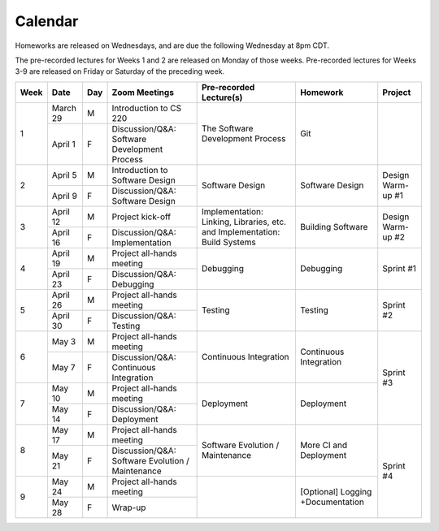 Calendar
========

Homeworks are released on Wednesdays, and are due the following Wednesday at 8pm CDT.

The pre-recorded lectures for Weeks 1 and 2 are released on Monday of those weeks. Pre-recorded lectures for Weeks 3-9 are released on Friday or Saturday of the preceding week.

+------+----------+-----+--------------------------------------------------+----------------------------------------------------------------------------+-----------------------------------+-------------------+
| Week | Date     | Day | Zoom Meetings                                    | Pre-recorded Lecture(s)                                                    | Homework                          | Project           |
+======+==========+=====+==================================================+============================================================================+===================================+===================+
|      | March 29 | M   | Introduction to CS 220                           |                                                                            |                                   |                   |
| 1    +----------+-----+--------------------------------------------------+ The Software Development Process                                           | Git                               |                   |
|      | April 1  | F   | Discussion/Q&A: Software Development Process     |                                                                            |                                   |                   |
+------+----------+-----+--------------------------------------------------+----------------------------------------------------------------------------+-----------------------------------+-------------------+
|      | April 5  | M   | Introduction to Software Design                  |                                                                            |                                   |                   |
| 2    +----------+-----+--------------------------------------------------+ Software Design                                                            | Software Design                   | Design Warm-up #1 |
|      | April 9  | F   | Discussion/Q&A: Software Design                  |                                                                            |                                   |                   |
+------+----------+-----+--------------------------------------------------+----------------------------------------------------------------------------+-----------------------------------+-------------------+
|      | April 12 | M   | Project kick-off                                 |                                                                            |                                   |                   |
| 3    +----------+-----+--------------------------------------------------+ Implementation: Linking, Libraries, etc. and Implementation: Build Systems | Building Software                 | Design Warm-up #2 |
|      | April 16 | F   | Discussion/Q&A: Implementation                   |                                                                            |                                   |                   |
+------+----------+-----+--------------------------------------------------+----------------------------------------------------------------------------+-----------------------------------+-------------------+
|      | April 19 | M   | Project all-hands meeting                        |                                                                            |                                   |                   |
| 4    +----------+-----+--------------------------------------------------+ Debugging                                                                  | Debugging                         | Sprint #1         |
|      | April 23 | F   | Discussion/Q&A: Debugging                        |                                                                            |                                   |                   |
+------+----------+-----+--------------------------------------------------+----------------------------------------------------------------------------+-----------------------------------+-------------------+
|      | April 26 | M   | Project all-hands meeting                        |                                                                            |                                   |                   |
| 5    +----------+-----+--------------------------------------------------+ Testing                                                                    | Testing                           | Sprint #2         |
|      | April 30 | F   | Discussion/Q&A: Testing                          |                                                                            |                                   |                   |
+------+----------+-----+--------------------------------------------------+----------------------------------------------------------------------------+-----------------------------------+-------------------+
|      | May 3    | M   | Project all-hands meeting                        |                                                                            |                                   |                   |
| 6    +----------+-----+--------------------------------------------------+ Continuous Integration                                                     | Continuous Integration            |                   |
|      | May 7    | F   | Discussion/Q&A: Continuous Integration           |                                                                            |                                   |                   |
+------+----------+-----+--------------------------------------------------+----------------------------------------------------------------------------+-----------------------------------+ Sprint #3         |
|      | May 10   | M   | Project all-hands meeting                        |                                                                            |                                   |                   |
| 7    +----------+-----+--------------------------------------------------+ Deployment                                                                 | Deployment                        |                   |
|      | May 14   | F   | Discussion/Q&A: Deployment                       |                                                                            |                                   |                   |
+------+----------+-----+--------------------------------------------------+----------------------------------------------------------------------------+-----------------------------------+-------------------+
|      | May 17   | M   | Project all-hands meeting                        |                                                                            |                                   |                   |
| 8    +----------+-----+--------------------------------------------------+ Software Evolution / Maintenance                                           | More CI and Deployment            |                   |
|      | May 21   | F   | Discussion/Q&A: Software Evolution / Maintenance |                                                                            |                                   |                   |
+------+----------+-----+--------------------------------------------------+----------------------------------------------------------------------------+-----------------------------------+ Sprint #4         |
|      | May 24   | M   | Project all-hands meeting                        |                                                                            |                                   |                   |
| 9    +----------+-----+--------------------------------------------------+                                                                            | [Optional] Logging +Documentation |                   |
|      | May 28   | F   | Wrap-up                                          |                                                                            |                                   |                   |
+------+----------+-----+--------------------------------------------------+----------------------------------------------------------------------------+-----------------------------------+-------------------+